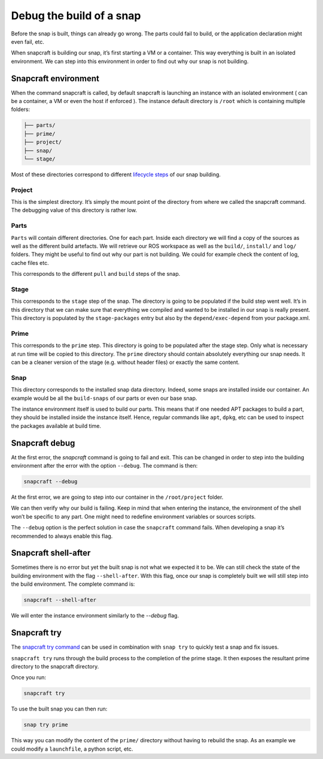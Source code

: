 Debug the build of a snap
=========================

Before the snap is built, things can already go wrong. The parts could fail to build, or the application declaration might even fail, etc.

When snapcraft is building our snap, it’s first starting a VM or a container. This way everything is built in an isolated environment. We can step into this environment in order to find out why our snap is not building.

Snapcraft environment
---------------------

When the command snapcraft is called, by default snapcraft is launching an instance with an isolated environment ( can be a container, a VM or even the host if enforced ). The instance default directory is ``/root`` which is containing multiple folders:

.. code:: shell

    ├── parts/
    ├── prime/
    ├── project/
    ├── snap/
    └── stage/


Most of these directories correspond to different `lifecycle steps <https://snapcraft.io/docs/parts-lifecycle#heading--steps>`_ of our snap building.


Project
~~~~~~~
This is the simplest directory. It’s simply the mount point of the directory from where we called the snapcraft command. 
The debugging value of this directory is rather low.


Parts
~~~~~

``Parts`` will contain different directories. One for each part. Inside each directory we will find a copy of the sources as well as the different build artefacts. 
We will retrieve our ROS workspace as well as the ``build/``, ``install/`` and ``log/`` folders. They might be useful to find out why our part is not building. 
We could for example check the content of log, cache files etc.

This corresponds to the different ``pull`` and ``build`` steps of the snap.

Stage
~~~~~
This corresponds to the ``stage`` step of the snap. The directory is going to be populated if the build step went well. 
It’s in this directory that we can make sure that everything we compiled and wanted to be installed in our snap is really present. 
This directory is populated by the ``stage-packages`` entry but also by the ``depend/exec-depend`` from your package.xml.


Prime
~~~~~
This corresponds to the ``prime`` step. This directory is going to be populated after the stage step. Only what is necessary at run time will be copied to this directory. 
The ``prime`` directory should contain absolutely everything our snap needs. It can be a cleaner version of the stage (e.g. without header files) or exactly the same content.


Snap
~~~~

This directory corresponds to the installed snap data directory. Indeed, some snaps are installed inside our container. 
An example would be all the ``build-snaps`` of our parts or even our base snap.

The instance environment itself is used to build our parts. This means that if one needed APT packages to build a part, they should be installed inside the instance itself. 
Hence, regular commands like ``apt``, ``dpkg``, etc can be used to inspect the packages available at build time.


Snapcraft debug
---------------

At the first error, the `snapcraft` command is going to fail and exit. This can be changed in order to step into the building environment after the error with the option ``--debug``. 
The command is then:

.. code:: shell

    snapcraft --debug

At the first error, we are going to step into our container in the ``/root/project`` folder.

We can then verify why our build is failing. Keep in mind that when entering the instance, the environment of the shell won’t be specific to any part. 
One might need to redefine environment variables or sources scripts.

The ``--debug`` option is the perfect solution in case the ``snapcraft`` command fails. When developing a snap it’s recommended to always enable this flag.


Snapcraft shell-after
---------------------

Sometimes there is no error but yet the built snap is not what we expected it to be. We can still check the state of the building environment with the flag ``--shell-after``. 
With this flag, once our snap is completely built we will still step into the build environment. The complete command is:

.. code:: shell

    snapcraft --shell-after

We will enter the instance environment similarly to the `--debug` flag.


Snapcraft try
-------------

The `snapcraft try command <https://snapcraft.io/docs/snap-try>`_ can be used in combination with ``snap try`` to quickly test a snap and fix issues.

``snapcraft try`` runs through the build process to the completion of the prime stage. It then exposes the resultant prime directory to the snapcraft directory.

Once you run:

.. code:: shell

    snapcraft try

To use the built snap you can then run:

.. code:: shell

    snap try prime

This way you can modify the content of the ``prime/`` directory without having to rebuild the snap. As an example we could modify a ``launchfile``, a python script, etc.